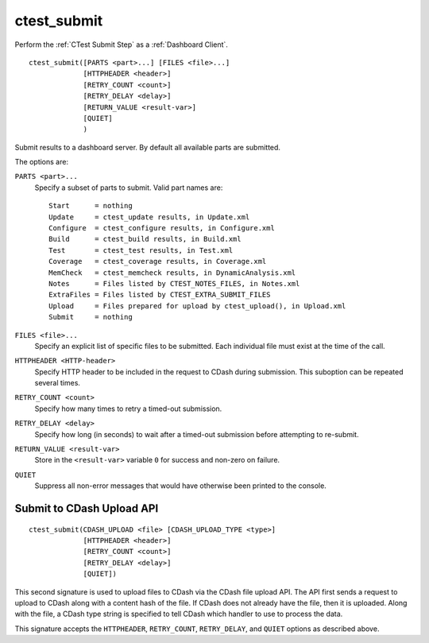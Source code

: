 ctest_submit
------------

Perform the :ref:`CTest Submit Step` as a :ref:`Dashboard Client`.

::

  ctest_submit([PARTS <part>...] [FILES <file>...]
               [HTTPHEADER <header>]
               [RETRY_COUNT <count>]
               [RETRY_DELAY <delay>]
               [RETURN_VALUE <result-var>]
               [QUIET]
               )

Submit results to a dashboard server.
By default all available parts are submitted.

The options are:

``PARTS <part>...``
  Specify a subset of parts to submit.  Valid part names are::

    Start      = nothing
    Update     = ctest_update results, in Update.xml
    Configure  = ctest_configure results, in Configure.xml
    Build      = ctest_build results, in Build.xml
    Test       = ctest_test results, in Test.xml
    Coverage   = ctest_coverage results, in Coverage.xml
    MemCheck   = ctest_memcheck results, in DynamicAnalysis.xml
    Notes      = Files listed by CTEST_NOTES_FILES, in Notes.xml
    ExtraFiles = Files listed by CTEST_EXTRA_SUBMIT_FILES
    Upload     = Files prepared for upload by ctest_upload(), in Upload.xml
    Submit     = nothing

``FILES <file>...``
  Specify an explicit list of specific files to be submitted.
  Each individual file must exist at the time of the call.

``HTTPHEADER <HTTP-header>``
  Specify HTTP header to be included in the request to CDash during submission.
  This suboption can be repeated several times.

``RETRY_COUNT <count>``
  Specify how many times to retry a timed-out submission.

``RETRY_DELAY <delay>``
  Specify how long (in seconds) to wait after a timed-out submission
  before attempting to re-submit.

``RETURN_VALUE <result-var>``
  Store in the ``<result-var>`` variable ``0`` for success and
  non-zero on failure.

``QUIET``
  Suppress all non-error messages that would have otherwise been
  printed to the console.

Submit to CDash Upload API
^^^^^^^^^^^^^^^^^^^^^^^^^^

::

  ctest_submit(CDASH_UPLOAD <file> [CDASH_UPLOAD_TYPE <type>]
               [HTTPHEADER <header>]
               [RETRY_COUNT <count>]
               [RETRY_DELAY <delay>]
               [QUIET])

This second signature is used to upload files to CDash via the CDash
file upload API. The API first sends a request to upload to CDash along
with a content hash of the file. If CDash does not already have the file,
then it is uploaded. Along with the file, a CDash type string is specified
to tell CDash which handler to use to process the data.

This signature accepts the ``HTTPHEADER``, ``RETRY_COUNT``, ``RETRY_DELAY``, and
``QUIET`` options as described above.
